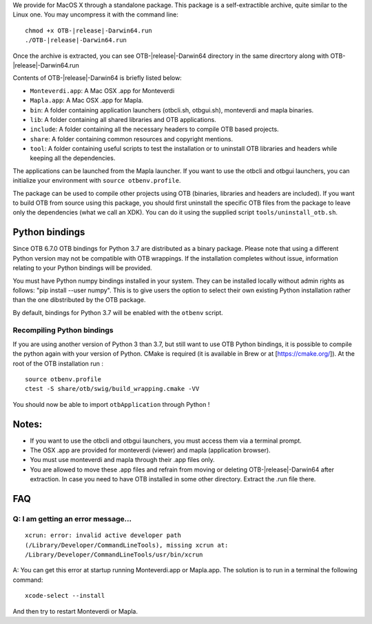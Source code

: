 We provide for MacOS X through a standalone package. This package is a
self-extractible archive, quite similar to the Linux one. You may
uncompress it with the command line:

.. parsed-literal::

    chmod +x OTB-|release|-Darwin64.run
    ./OTB-|release|-Darwin64.run

Once the archive is extracted, you can see OTB-|release|-Darwin64 directory in
the same direcrtory along with OTB-|release|-Darwin64.run

Contents of OTB-|release|-Darwin64 is briefly listed below:

-  ``Monteverdi.app``: A Mac OSX .app for Monteverdi

-  ``Mapla.app``: A Mac OSX .app for Mapla.

-  ``bin``: A folder containing application launchers (otbcli.sh,
   otbgui.sh), monteverdi and mapla binaries.

-  ``lib``: A folder containing all shared libraries and OTB
   applications.

-  ``include``: A folder containing all the necessary headers to compile OTB
   based projects.

-  ``share``: A folder containing common resources and copyright
   mentions.

-  ``tool``: A folder containing useful scripts to test the installation or
   to uninstall OTB libraries and headers while keeping all the dependencies.

The applications can be launched from the Mapla launcher. If you want to
use the otbcli and otbgui launchers, you can initialize your environment
with ``source otbenv.profile``.

The package can be used to compile other projects using OTB (binaries, libraries
and headers are included). If you want to build OTB from source using this
package, you should first uninstall the specific OTB files from the package to
leave only the dependencies (what we call an XDK). You can do it using the
supplied script ``tools/uninstall_otb.sh``.

Python bindings
~~~~~~~~~~~~~~~

Since OTB 6.7.0 OTB bindings for Python 3.7 are distributed as a binary
package.
Please note that using a different Python version may not be compatible with
OTB wrappings. If the installation completes
without issue, information relating to your Python bindings will be provided. 

You must have Python numpy bindings installed in your system. They can be installed locally
without admin rights as follows: "pip install --user numpy". This is to give users the option 
to select their own existing Python installation rather than the one dibstributed by the OTB package.

By default, bindings for Python 3.7 will be enabled with the ``otbenv`` script.

Recompiling Python bindings
+++++++++++++++++++++++++++

If you are using another version of Python 3 than 3.7, but still want to use OTB Python bindings, it is possible
to compile the python again with your version of Python. CMake is required (it is available in Brew or at [https://cmake.org/]). At the root of the OTB installation run :

.. parsed-literal::

    source otbenv.profile 
    ctest -S share/otb/swig/build_wrapping.cmake -VV

You should now be able to import ``otbApplication`` through Python !

Notes:
~~~~~~

-  If you want to use the otbcli and otbgui launchers, you must access
   them via a terminal prompt.

-  The OSX .app are provided for monteverdi (viewer) and mapla
   (application browser).

-  You must use monteverdi and mapla through their .app files only.

-  You are allowed to move these .app files and refrain from moving or
   deleting OTB-|release|-Darwin64 after extraction. In case you need to have OTB
   installed in some other directory. Extract the .run file there.

FAQ
~~~

Q: I am getting an error message...
+++++++++++++++++++++++++++++++++++

::

   xcrun: error: invalid active developer path
   (/Library/Developer/CommandLineTools), missing xcrun at:
   /Library/Developer/CommandLineTools/usr/bin/xcrun

A: You can get this error at startup running Monteverdi.app or Mapla.app. The
solution is to run in a terminal the following command:  

::

   xcode-select --install

And then try to restart Monteverdi or Mapla. 
